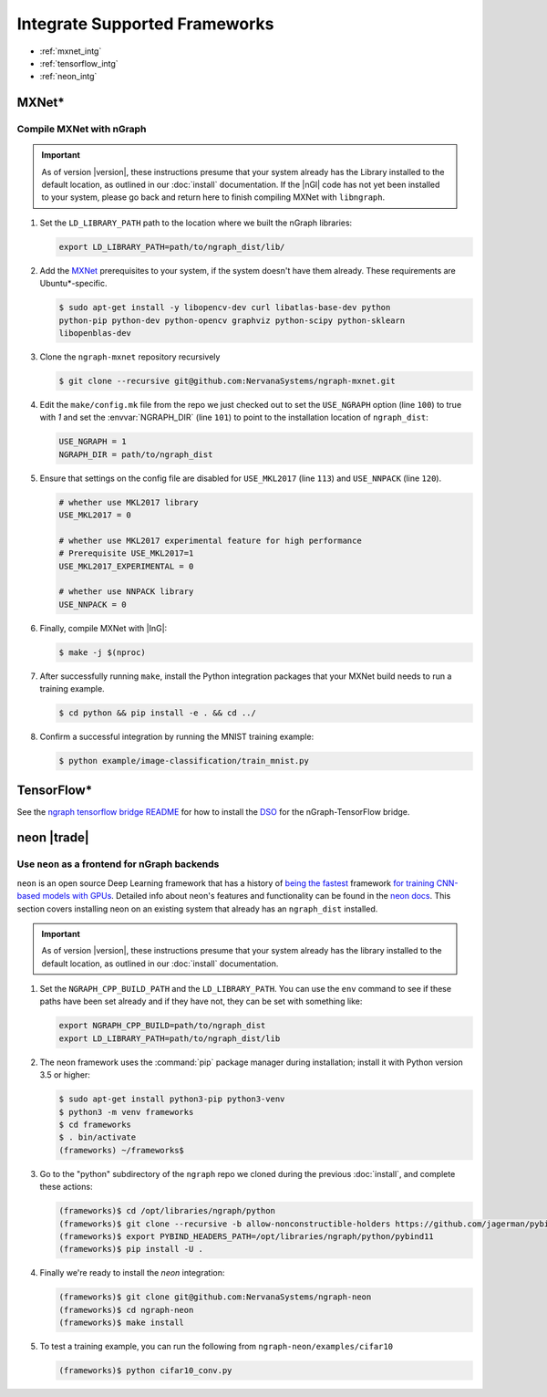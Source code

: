.. framework-integration-guides:

###############################
Integrate Supported Frameworks
###############################

* :ref:`mxnet_intg`
* :ref:`tensorflow_intg`
* :ref:`neon_intg`


.. _mxnet_intg:

MXNet\* 
========

Compile MXNet with nGraph
--------------------------

.. important:: As of version |version|, these instructions presume that your 
   system already has the Library installed to the default location, as outlined 
   in our :doc:`install` documentation. If the |nGl| code has not yet been 
   installed to your system, please go back and return here to finish compiling 
   MXNet with ``libngraph``.


#. Set the ``LD_LIBRARY_PATH`` path to the location where we built the nGraph 
   libraries:

   .. code-block:: bash

      export LD_LIBRARY_PATH=path/to/ngraph_dist/lib/


#. Add the `MXNet`_ prerequisites to your system, if the system doesn't have them
   already. These requirements are Ubuntu\*-specific.

   .. code-block:: console

      $ sudo apt-get install -y libopencv-dev curl libatlas-base-dev python
      python-pip python-dev python-opencv graphviz python-scipy python-sklearn
      libopenblas-dev


#. Clone the ``ngraph-mxnet`` repository recursively

   .. code-block:: console

      $ git clone --recursive git@github.com:NervanaSystems/ngraph-mxnet.git

#. Edit the ``make/config.mk`` file from the repo we just checked out to set
   the ``USE_NGRAPH`` option (line ``100``) to true with `1` and set the 
   :envvar:`NGRAPH_DIR` (line ``101``) to point to the installation location 
   of ``ngraph_dist``:

   .. code-block:: bash

      USE_NGRAPH = 1
      NGRAPH_DIR = path/to/ngraph_dist

#. Ensure that settings on the config file are disabled for ``USE_MKL2017``
   (line ``113``) and ``USE_NNPACK`` (line ``120``).

   .. code-block:: bash

      # whether use MKL2017 library
      USE_MKL2017 = 0

      # whether use MKL2017 experimental feature for high performance
      # Prerequisite USE_MKL2017=1
      USE_MKL2017_EXPERIMENTAL = 0

      # whether use NNPACK library
      USE_NNPACK = 0


#. Finally, compile MXNet with |InG|:

   .. code-block:: console

      $ make -j $(nproc)

#. After successfully running ``make``, install the Python integration packages
   that your MXNet build needs to run a training example.

   .. code-block:: console

      $ cd python && pip install -e . && cd ../

#. Confirm a successful integration by running the MNIST training example:

   .. code-block:: console

      $ python example/image-classification/train_mnist.py



.. _tensorflow_intg:

TensorFlow\* 
=============

See the `ngraph tensorflow bridge README`_ for how to install the `DSO`_ for the 
nGraph-TensorFlow bridge.



.. _neon_intg:

neon |trade|
============

Use ``neon`` as a frontend for nGraph backends
-----------------------------------------------

``neon`` is an open source Deep Learning framework that has a history 
of `being the fastest`_ framework `for training CNN-based models with GPUs`_. 
Detailed info about neon's features and functionality can be found in the 
`neon docs`_. This section covers installing neon on an existing 
system that already has an ``ngraph_dist`` installed. 

.. important:: As of version |version|, these instructions presume that your 
   system already has the library installed to the default location, as outlined 
   in our :doc:`install` documentation. 


#. Set the ``NGRAPH_CPP_BUILD_PATH`` and the ``LD_LIBRARY_PATH``. You can use 
   the ``env`` command to see if these paths have been set already and if they 
   have not, they can be set with something like: 

   .. code-block:: bash

      export NGRAPH_CPP_BUILD=path/to/ngraph_dist
      export LD_LIBRARY_PATH=path/to/ngraph_dist/lib

      
#. The neon framework uses the :command:`pip` package manager during installation; 
   install it with Python version 3.5 or higher:

   .. code-block:: console

      $ sudo apt-get install python3-pip python3-venv
      $ python3 -m venv frameworks
      $ cd frameworks 
      $ . bin/activate
      (frameworks) ~/frameworks$ 

#. Go to the "python" subdirectory of the ``ngraph`` repo we cloned during the 
   previous :doc:`install`, and complete these actions: 

   .. code-block:: console

      (frameworks)$ cd /opt/libraries/ngraph/python
      (frameworks)$ git clone --recursive -b allow-nonconstructible-holders https://github.com/jagerman/pybind11.git
      (frameworks)$ export PYBIND_HEADERS_PATH=/opt/libraries/ngraph/python/pybind11
      (frameworks)$ pip install -U . 

#. Finally we're ready to install the `neon` integration: 

   .. code-block:: console

      (frameworks)$ git clone git@github.com:NervanaSystems/ngraph-neon
      (frameworks)$ cd ngraph-neon
      (frameworks)$ make install

#. To test a training example, you can run the following from ``ngraph-neon/examples/cifar10``
   
   .. code-block:: console

      (frameworks)$ python cifar10_conv.py




.. _MXNet: http://mxnet.incubator.apache.org
.. _DSO: http://csweb.cs.wfu.edu/%7Etorgerse/Kokua/More_SGI/007-2360-010/sgi_html/ch03.html
.. _ngraph-neon python README: https://github.com/NervanaSystems/ngraph/blob/master/python/README.md
.. _ngraph neon repo's README: https://github.com/NervanaSystems/ngraph-neon/blob/master/README.md
.. _neon docs: https://github.com/NervanaSystems/neon/tree/master/doc
.. _being the fastest: https://github.com/soumith/convnet-benchmarks/
.. _for training CNN-based models with GPUs: https://www.microway.com/hpc-tech-tips/deep-learning-frameworks-survey-tensorflow-torch-theano-caffe-neon-ibm-machine-learning-stack/
.. _ngraph tensorflow bridge README: https://github.com/NervanaSystems/ngraph-tf
